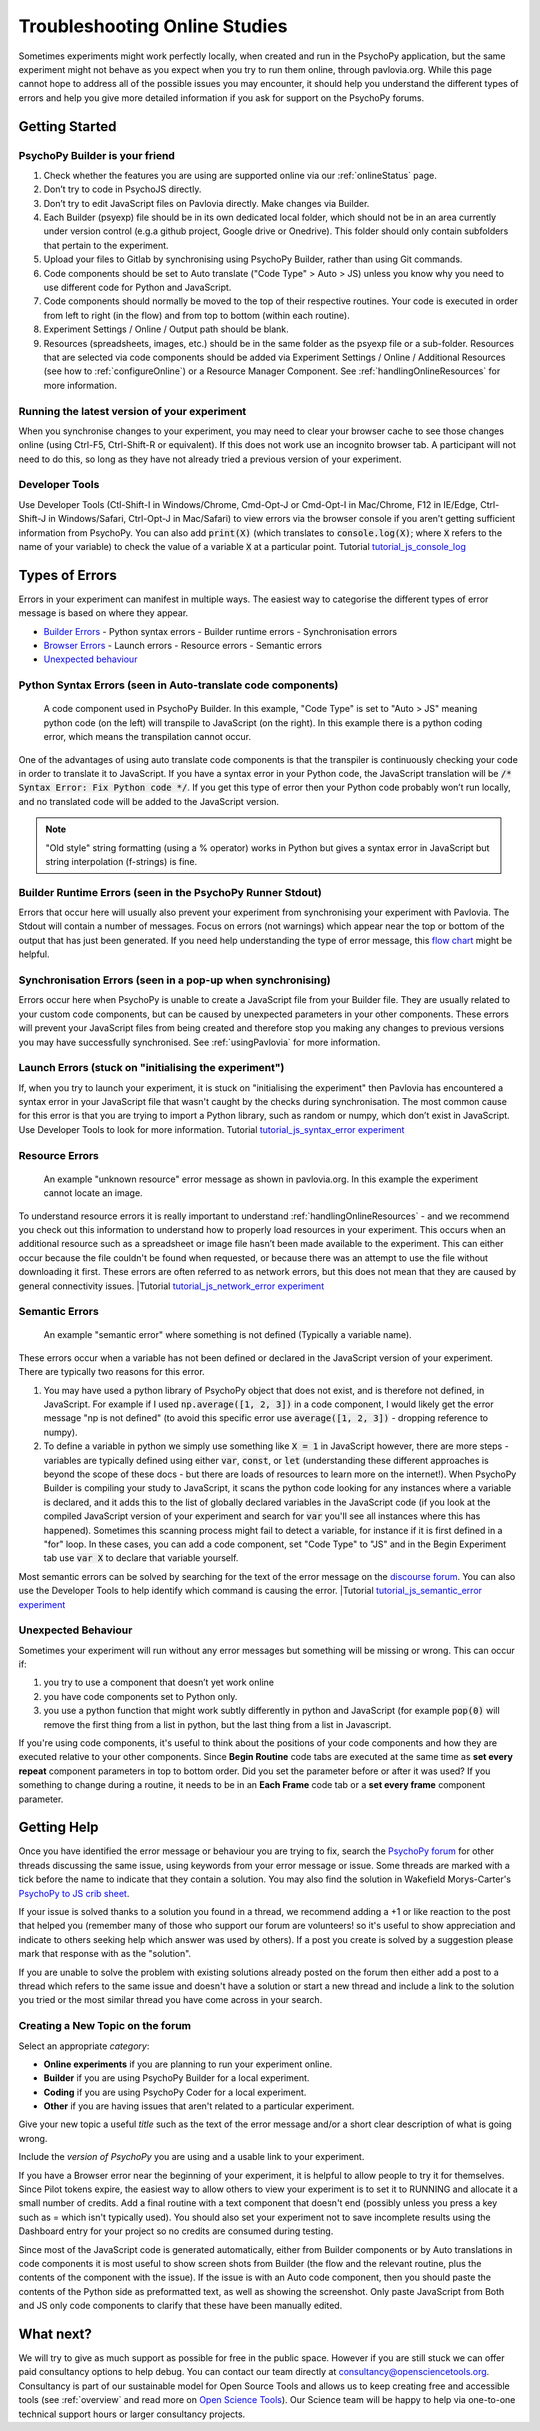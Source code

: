 .. _psychoJSCodingDebugging:
.. role:: darkorange

Troubleshooting Online Studies
==============================

Sometimes experiments might work perfectly locally, when created and run in the PsychoPy application, but the same experiment might not behave as you expect when you try to run them online, through pavlovia.org. While this page cannot hope to address all of the possible issues you may encounter, it should help you understand the different types of errors and help you give more detailed information if you ask for support on the PsychoPy forums.

Getting Started
-----------------------

PsychoPy Builder is your friend
~~~~~~~~~~~~~~~~~~~~~~~~~~~~~~~~
1. Check whether the features you are using are supported online via our :ref:`onlineStatus` page.
2. Don’t try to code in PsychoJS directly.
3. Don’t try to edit JavaScript files on Pavlovia directly. Make changes via Builder.
4. Each Builder (psyexp) file should be in its own dedicated local folder, which should not be in an area currently under version control  (e.g.a github project,  Google drive or Onedrive). This folder should only contain subfolders that pertain to the experiment.
5. Upload your files to Gitlab by synchronising using PsychoPy Builder, rather than using Git commands.
6. Code components should be set to Auto translate ("Code Type" > Auto > JS) unless you know why you need to use different code for Python and JavaScript.
7. Code components should normally be moved to the top of their respective routines. Your code is executed in order from left to right (in the flow) and from top to bottom (within each routine).
8. Experiment Settings / Online / Output path should be blank.
9. Resources (spreadsheets, images, etc.) should be in the same folder as the psyexp file or a sub-folder. Resources that are selected via code components should be added via Experiment Settings / Online / Additional Resources (see how to :ref:`configureOnline`) or a Resource Manager Component. See :ref:`handlingOnlineResources` for more information.

Running the latest version of your experiment
~~~~~~~~~~~~~~~~~~~~~~~~~~~~~~~~~~~~~~~~~~~~~~~~
When you synchronise changes to your experiment, you may need to clear your browser cache  to see those changes online (using Ctrl-F5, Ctrl-Shift-R or equivalent). If this does not work use an incognito browser tab. A participant will not need to do this, so long as they have not already tried a previous version of your experiment.

Developer Tools
~~~~~~~~~~~~~~~~~~~~~~~~~~~~~~~~
Use Developer Tools (Ctl-Shift-I in Windows/Chrome, Cmd-Opt-J or Cmd-Opt-I in Mac/Chrome, F12 in IE/Edge, Ctrl-Shift-J in Windows/Safari, Ctrl-Opt-J in Mac/Safari) to view errors via the browser console if you aren’t getting sufficient information from PsychoPy. You can also add :code:`print(X)` (which translates to :code:`console.log(X)`; where :code:`X` refers to the name of your variable) to check the value of a variable :code:`X` at a particular point.
:darkorange:`Tutorial` `tutorial_js_console_log <https://gitlab.pavlovia.org/tpronk/tutorial_js_console_log>`_

.. _errorTypes:
Types of Errors
-----------------------
Errors in your experiment can manifest in multiple ways. The easiest way to categorise the different types of error message is based on where they appear.

- `Builder Errors <_builderErrors>`_
  - Python syntax errors
  - Builder runtime errors
  - Synchronisation errors
- `Browser Errors <_browserErrors>`_
  - Launch errors
  - Resource errors
  - Semantic errors
- `Unexpected behaviour`_

.. _builderErrors:
Python Syntax Errors (seen in Auto-translate code components)
~~~~~~~~~~~~~~~~~~~~~~~~~~~~~~~~~~~~~~~~~~~~~~~~~~~~~~~~~~~~~~~
.. figure:: /images/syntaxError.png

    A code component used in PsychoPy Builder. In this example, "Code Type" is set to "Auto > JS" meaning python code (on the left) will transpile to JavaScript (on the right). In this example there is a python coding error, which means the transpilation cannot occur.

One of the advantages of using auto translate code components is that the transpiler is continuously checking your code in order to translate it to JavaScript. If you have a syntax error in your Python code, the JavaScript translation will be :code:`/* Syntax Error: Fix Python code */`. If you get this type of error then your Python code probably won’t run locally, and no translated code will be added to the JavaScript version.

.. note:: "Old style" string formatting (using a % operator) works in Python but gives a syntax error in JavaScript but string interpolation (f-strings) is fine.

Builder Runtime Errors (seen in the PsychoPy Runner Stdout)
~~~~~~~~~~~~~~~~~~~~~~~~~~~~~~~~~~~~~~~~~~~~~~~~~~~~~~~~~~~~~~~
Errors that occur here will usually also prevent your experiment from synchronising your experiment with Pavlovia. The Stdout will contain a number of messages. Focus on errors (not warnings) which appear near the top or bottom of the output that has just been generated. If you need help understanding the type of error message, this `flow chart <https://i.imgur.com/WRuJV6r.png>`_ might be helpful.

Synchronisation Errors (seen in a pop-up when synchronising)
~~~~~~~~~~~~~~~~~~~~~~~~~~~~~~~~~~~~~~~~~~~~~~~~~~~~~~~~~~~~~~~
Errors occur here when PsychoPy is unable to create a JavaScript file from your Builder file. They are usually related to your custom code components, but can be caused by unexpected parameters in your other components. These errors will prevent your JavaScript files from being created and therefore stop you making any changes to previous versions you may have successfully synchronised. See :ref:`usingPavlovia` for more information.

.. _browserErrors:
Launch Errors (stuck on "initialising the experiment")
~~~~~~~~~~~~~~~~~~~~~~~~~~~~~~~~~~~~~~~~~~~~~~~~~~~~~~~~~~~~~~~
If, when you try to launch your experiment, it is stuck on "initialising the experiment" then Pavlovia has encountered a syntax error in your JavaScript file that wasn't caught by the checks during synchronisation. The most common cause for this error is that you are trying to import a Python library, such as random or numpy, which don’t exist in JavaScript. Use Developer Tools to look for more information.
:darkorange:`Tutorial` `tutorial_js_syntax_error experiment <https://gitlab.pavlovia.org/tpronk/tutorial_js_syntax_error>`_

Resource Errors
~~~~~~~~~~~~~~~~~~~~~~~~~~~~~~~~~~~~~~~~~~~~~~~~~
.. figure:: /images/networkError.png
    :scale: 70%

    An example "unknown resource" error message as shown in pavlovia.org. In this example the experiment cannot locate an image.

To understand resource errors it is really important to understand :ref:`handlingOnlineResources` - and we recommend you check out this information to understand how to properly load resources in your experiment. This occurs when an additional resource such as a spreadsheet or image file hasn’t been made available to the experiment. This can either occur because the file couldn't be found when requested, or because there was an attempt to use the file without downloading  it first. These errors are often referred to as network errors, but this does not mean that they are caused by general connectivity issues.
|:darkorange:`Tutorial` `tutorial_js_network_error experiment <https://gitlab.pavlovia.org/tpronk/tutorial_js_network_error>`_

Semantic Errors
~~~~~~~~~~~~~~~~~~~~~~~~~~~~~~~~~~~~~~~~~~~~~~~~~~~~~~~~~~~~~~~
.. figure:: /images/referenceError.png
    :scale: 50%

    An example "semantic error" where something is not defined (Typically a variable name).

These errors occur when a variable has not been defined or declared in the JavaScript version of your experiment. There are typically two reasons for this error.

1. You may have used a python library of PsychoPy object that does not exist, and is therefore not defined, in JavaScript. For example if I used :code:`np.average([1, 2, 3])` in a code component, I would likely get the error message "np is not defined" (to avoid this specific error use :code:`average([1, 2, 3])` - dropping reference to numpy).
2. To define a variable in python we simply use something like :code:`X = 1` in JavaScript however, there are more steps - variables are typically defined using either :code:`var`, :code:`const`, or :code:`let` (understanding these different approaches is beyond the scope of these docs - but there are loads of resources to learn more on the internet!). When PsychoPy Builder is compiling your study to JavaScript, it scans the python code looking for any instances where a variable is declared, and it adds this to the list of globally declared variables in the JavaScript code (if you look at the compiled JavaScript version of your experiment and search for :code:`var` you'll see all instances where this has happened). Sometimes this scanning process might fail to detect a variable, for instance if it is first defined in a "for" loop. In these cases, you can add a code component, set "Code Type" to "JS" and in the Begin Experiment tab use :code:`var X` to declare that variable yourself.

Most semantic errors can be solved by searching for the text of the error message on the `discourse forum <discourse.psychopy.org>`_. You can also use the Developer Tools to help identify which command is causing the error.
|:darkorange:`Tutorial` `tutorial_js_semantic_error experiment <https://gitlab.pavlovia.org/tpronk/tutorial_js_semantic_error>`_

Unexpected Behaviour
~~~~~~~~~~~~~~~~~~~~~~~~~~~~~~~~~~~~~~~~~~~~~~~~~~~~~~~~~~~~~~~
Sometimes your experiment will run without any error messages but something will be missing or wrong. This can occur if:

1. you try to use a component that doesn’t yet work online
2. you have code components set to Python only.
3. you use a python function that might work subtly differently in python and JavaScript (for example :code:`pop(0)` will remove the first thing from a list in python, but the last thing from a list in Javascript.

If you're using code components, it's useful to think about the positions of your code components and how they are executed relative to your other components. Since **Begin Routine** code tabs are executed at the same time as **set every repeat** component parameters in top to bottom order. Did you set the parameter before or after it was used? If you something to change during a routine, it needs to be in an **Each Frame** code tab or a **set every frame** component parameter.

Getting Help
--------------------
Once you have identified the error message or behaviour you are trying to fix, search the `PsychoPy forum <discourse.psychopy.org>`_ for other threads discussing the same issue, using keywords from your error message or issue. Some threads are marked with a tick before the name to indicate that they contain a solution. You may also find the solution in Wakefield Morys-Carter's `PsychoPy to JS crib sheet <https://docs.google.com/document/d/183xmwDgSbnJZHMGf3yWpieV9Bx8y7fOCm3QKkMOOXFQ/edit?usp=sharing>`_.

If your issue is solved thanks to a solution you found in a thread, we recommend adding a +1 or like reaction to the post that helped you (remember many of those who support our forum are volunteers! so it's useful to show appreciation and indicate to others seeking help which answer was used by others). If a post you create is solved by a suggestion please mark that response with as the "solution".

If you are unable to solve the problem with existing solutions already posted on the forum then either add a post to a thread which refers to the same issue and doesn't have a solution or start a new thread and include a link to the solution you tried or the most similar thread you have come across in your search.

Creating a New Topic on the forum
~~~~~~~~~~~~~~~~~~~~~~~~~~~~~~~~~~~~~~~~
Select an appropriate *category*:

- **Online experiments** if you are planning to run your experiment online.
- **Builder** if you are using PsychoPy Builder for a local experiment.
- **Coding** if you are using PsychoPy Coder for a local experiment.
- **Other** if you are having issues that aren't related to a particular experiment.

Give your new topic a useful *title* such as the text of the error message and/or a short clear description of what is going wrong.

Include the *version of PsychoPy* you are using and a usable link to your experiment.

If you have a Browser error near the beginning of your experiment, it is helpful to allow people to try it for themselves. Since Pilot tokens expire, the easiest way to allow others to view your experiment is to set it to RUNNING and allocate it a small number of credits. Add a final routine with a text component that doesn't end (possibly unless you press a key such as =  which isn't typically used). You should also set your experiment not to save incomplete results using the Dashboard entry for your project so no credits are consumed during testing.

Since most of the JavaScript code is generated automatically, either from Builder components or by Auto translations in code components it is most useful to show screen shots from Builder (the flow and the relevant routine, plus the contents of the component with the issue). If the issue is with an Auto code component, then you should paste the contents of the Python side as preformatted text, as well as showing the screenshot. Only paste JavaScript from Both and JS only code components to clarify that these have been manually edited. 

What next?
--------------------

We will try to give as much support as possible for free in the public space. However if you are still stuck we can offer paid consultancy options to help debug. You can contact our team directly  at consultancy@opensciencetools.org. Consultancy is part of our sustainable model for Open Source Tools and allows us to keep creating free and accessible tools (see :ref:`overview` and read more on `Open Science Tools <https://opensciencetools.org/>`_). Our Science team will be happy to help via one-to-one technical support hours or larger consultancy projects.